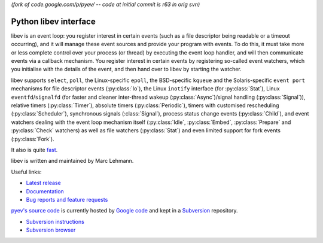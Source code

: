 *(fork of code.google.com/p/pyev/ -- code at initial commit is r63 in orig svn)*

Python libev interface
======================

libev is an event loop: you register interest in certain events (such as a file
descriptor being readable or a timeout occurring), and it will manage these
event sources and provide your program with events.
To do this, it must take more or less complete control over your process (or
thread) by executing the event loop handler, and will then communicate events
via a callback mechanism.
You register interest in certain events by registering so-called event watchers,
which you initialise with the details of the event, and then hand over to libev
by starting the watcher.

libev supports ``select``, ``poll``, the Linux-specific ``epoll``, the
BSD-specific ``kqueue`` and the Solaris-specific ``event port`` mechanisms for
file descriptor events (:py:class:`Io`), the Linux ``inotify`` interface (for
:py:class:`Stat`), Linux ``eventfd``/``signalfd`` (for faster and cleaner
inter-thread wakeup (:py:class:`Async`)/signal handling (:py:class:`Signal`)),
relative timers (:py:class:`Timer`), absolute timers (:py:class:`Periodic`),
timers with customised rescheduling (:py:class:`Scheduler`), synchronous signals
(:class:`Signal`), process status change events (:py:class:`Child`), and event
watchers dealing with the event loop mechanism itself (:py:class:`Idle`,
:py:class:`Embed`, :py:class:`Prepare` and :py:class:`Check` watchers) as well
as file watchers (:py:class:`Stat`) and even limited support for fork events
(:py:class:`Fork`).

It also is quite `fast <http://libev.schmorp.de/bench.html>`_.

libev is written and maintained by Marc Lehmann.

.. seealso::
    `libev's homepage <http://software.schmorp.de/pkg/libev>`_.


Useful links:

- `Latest release <http://pypi.python.org/pypi/pyev/>`_
- `Documentation <http://packages.python.org/pyev/>`_
- `Bug reports and feature requests
  <http://code.google.com/p/pyev/issues/list>`_


`pyev's source code <http://pyev.googlecode.com/>`_ is currently hosted by
`Google code <http://code.google.com/>`_ and kept in a
`Subversion <http://subversion.apache.org/>`_ repository.

- `Subversion instructions <http://code.google.com/p/pyev/source/checkout>`_
- `Subversion browser <http://code.google.com/p/pyev/source/browse/>`_

